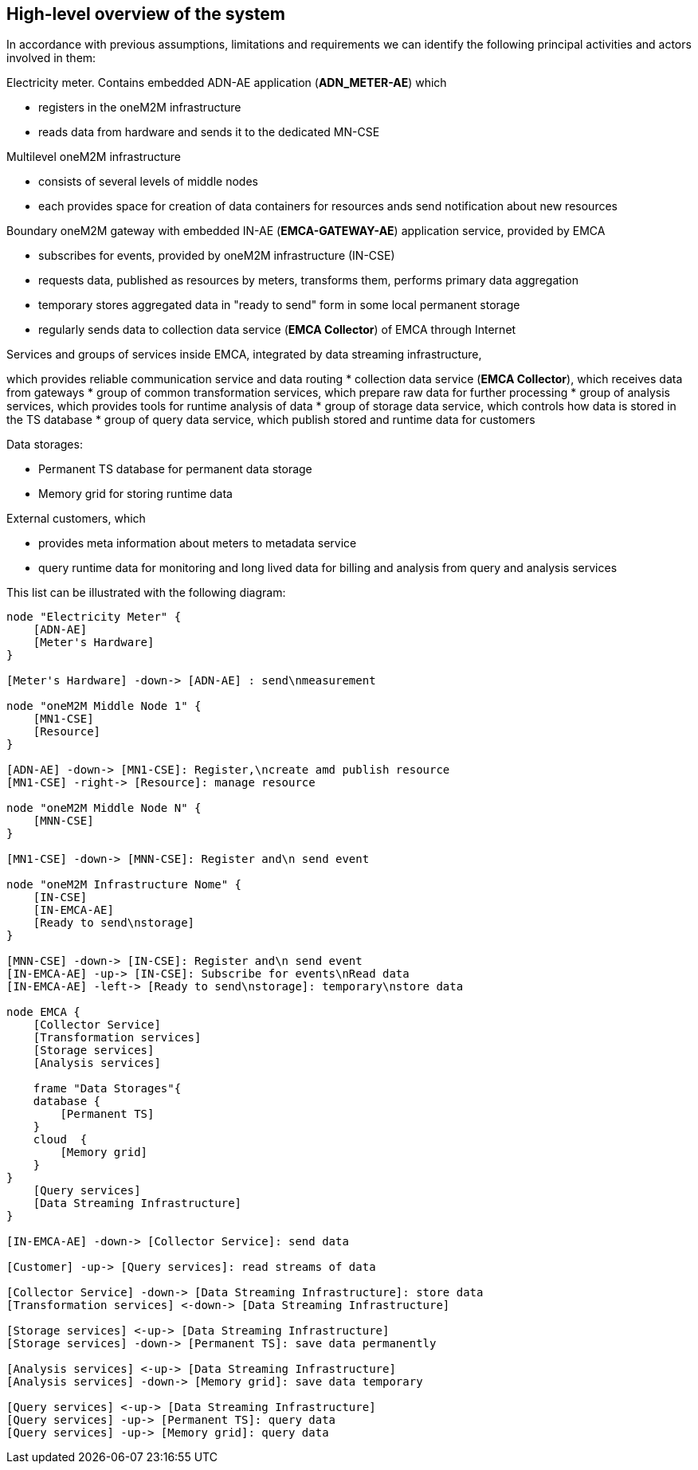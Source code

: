 == High-level overview of the system

In accordance with previous assumptions, limitations and requirements we can identify the following
principal activities and actors involved in them:

.Electricity meter. Contains embedded ADN-AE application (*ADN_METER-AE*) which
* registers in the oneM2M infrastructure
* reads data from hardware and sends it to the dedicated MN-CSE

.Multilevel oneM2M infrastructure
* consists of several levels of middle nodes
* each provides space for creation of data containers for resources ands send notification about new resources

.Boundary oneM2M gateway with embedded IN-AE (*EMCA-GATEWAY-AE*) application service, provided by EMCA
* subscribes for events, provided by oneM2M infrastructure (IN-CSE)
* requests data, published as resources by meters, transforms them, performs primary data aggregation
* temporary stores aggregated data in "ready to send" form in some local permanent storage
* regularly sends data to collection data service (*EMCA Collector*) of EMCA through Internet

.Services and groups of services inside EMCA, integrated by data streaming infrastructure,
which provides reliable communication service and data routing
* collection data service (*EMCA Collector*), which receives data from gateways
* group of common transformation services, which prepare raw data for further processing
* group of analysis services, which provides tools for runtime analysis of data
* group of storage data service, which controls how data is stored in the TS database
* group of query data service, which publish stored and runtime data for customers

.Data storages:
* Permanent TS database for permanent data storage
* Memory grid for storing runtime data

.External customers, which
* provides meta information about meters to metadata service
* query runtime data for monitoring and long lived data for billing and analysis from query and analysis services

This list can be illustrated with the following diagram:

[plantuml, notificationbas-architecture, png]
....

node "Electricity Meter" {
    [ADN-AE]
    [Meter's Hardware]
}

[Meter's Hardware] -down-> [ADN-AE] : send\nmeasurement

node "oneM2M Middle Node 1" {
    [MN1-CSE]
    [Resource]
}

[ADN-AE] -down-> [MN1-CSE]: Register,\ncreate amd publish resource
[MN1-CSE] -right-> [Resource]: manage resource

node "oneM2M Middle Node N" {
    [MNN-CSE]
}

[MN1-CSE] -down-> [MNN-CSE]: Register and\n send event

node "oneM2M Infrastructure Nome" {
    [IN-CSE]
    [IN-EMCA-AE]
    [Ready to send\nstorage]
}

[MNN-CSE] -down-> [IN-CSE]: Register and\n send event
[IN-EMCA-AE] -up-> [IN-CSE]: Subscribe for events\nRead data
[IN-EMCA-AE] -left-> [Ready to send\nstorage]: temporary\nstore data

node EMCA {
    [Collector Service]
    [Transformation services]
    [Storage services]
    [Analysis services]

    frame "Data Storages"{
    database {
        [Permanent TS]
    }
    cloud  {
        [Memory grid]
    }
}
    [Query services]
    [Data Streaming Infrastructure]
}

[IN-EMCA-AE] -down-> [Collector Service]: send data

[Customer] -up-> [Query services]: read streams of data

[Collector Service] -down-> [Data Streaming Infrastructure]: store data
[Transformation services] <-down-> [Data Streaming Infrastructure]

[Storage services] <-up-> [Data Streaming Infrastructure]
[Storage services] -down-> [Permanent TS]: save data permanently

[Analysis services] <-up-> [Data Streaming Infrastructure]
[Analysis services] -down-> [Memory grid]: save data temporary

[Query services] <-up-> [Data Streaming Infrastructure]
[Query services] -up-> [Permanent TS]: query data
[Query services] -up-> [Memory grid]: query data
....
